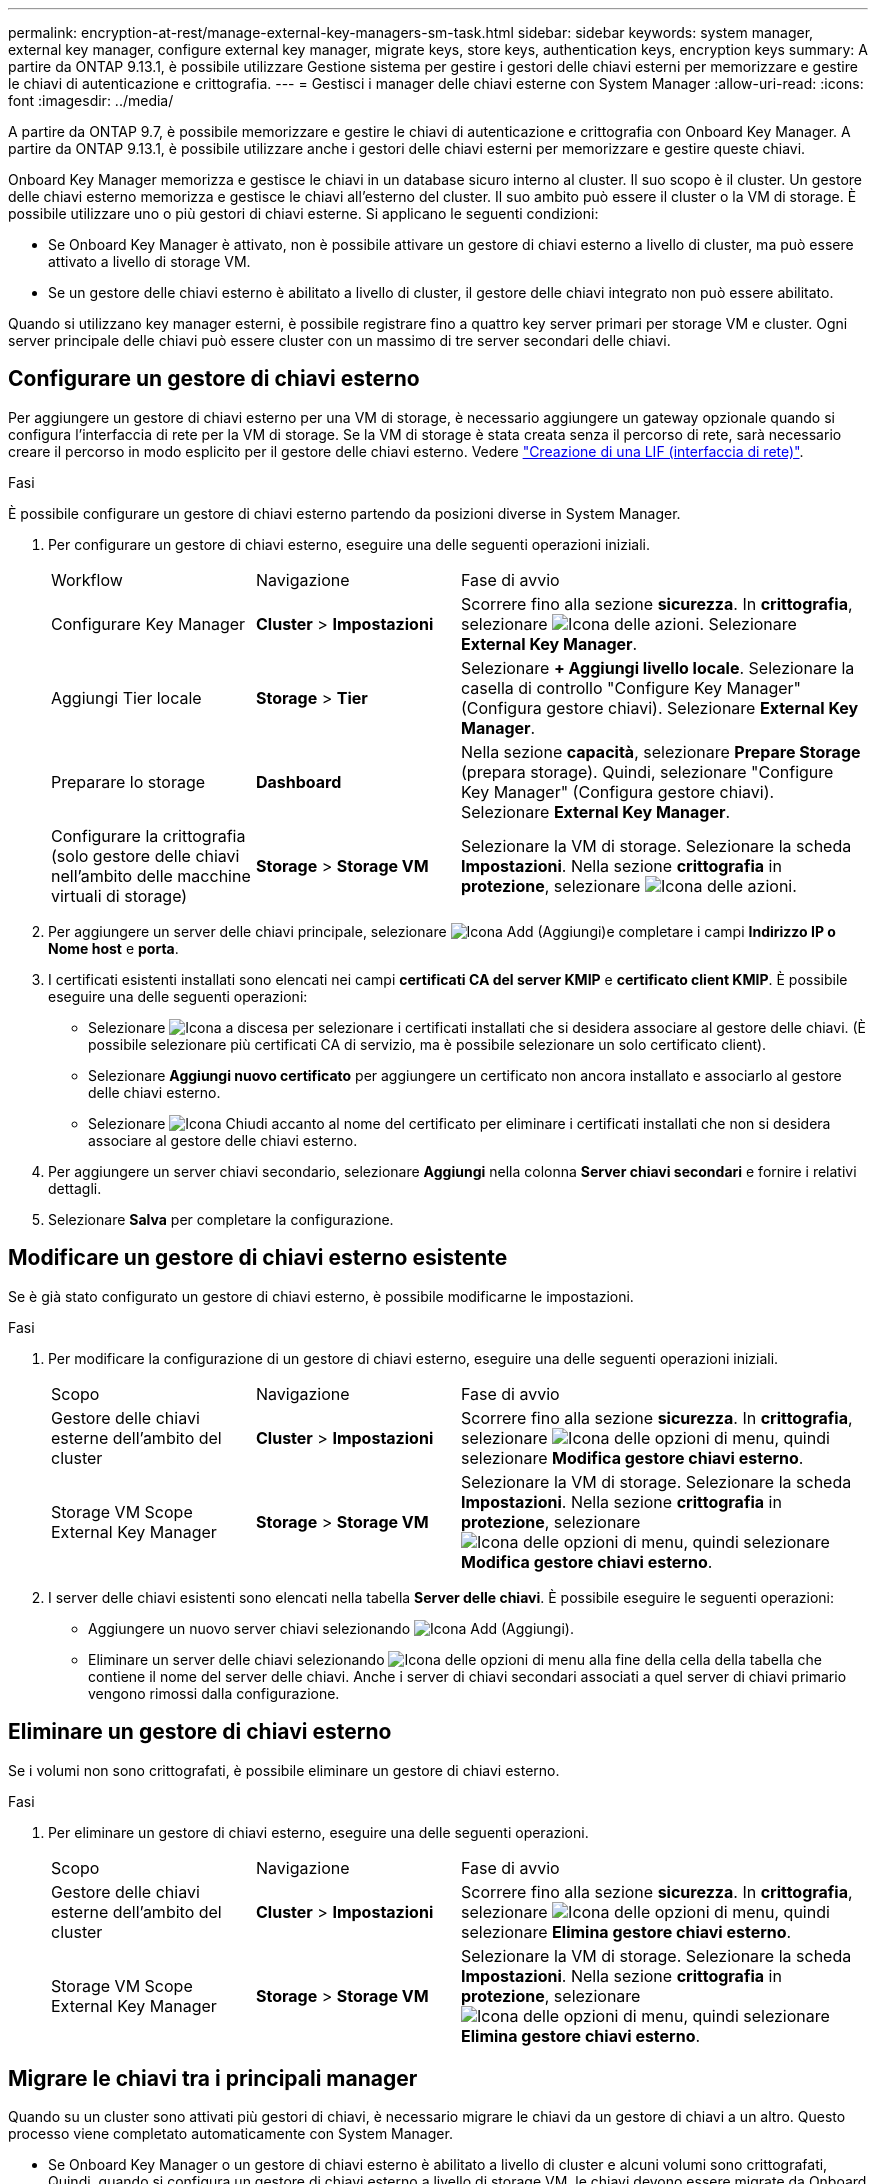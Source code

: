 ---
permalink: encryption-at-rest/manage-external-key-managers-sm-task.html 
sidebar: sidebar 
keywords: system manager, external key manager, configure external key manager, migrate keys, store keys, authentication keys, encryption keys 
summary: A partire da ONTAP 9.13.1, è possibile utilizzare Gestione sistema per gestire i gestori delle chiavi esterni per memorizzare e gestire le chiavi di autenticazione e crittografia. 
---
= Gestisci i manager delle chiavi esterne con System Manager
:allow-uri-read: 
:icons: font
:imagesdir: ../media/


[role="lead"]
A partire da ONTAP 9.7, è possibile memorizzare e gestire le chiavi di autenticazione e crittografia con Onboard Key Manager. A partire da ONTAP 9.13.1, è possibile utilizzare anche i gestori delle chiavi esterni per memorizzare e gestire queste chiavi.

Onboard Key Manager memorizza e gestisce le chiavi in un database sicuro interno al cluster. Il suo scopo è il cluster. Un gestore delle chiavi esterno memorizza e gestisce le chiavi all'esterno del cluster. Il suo ambito può essere il cluster o la VM di storage. È possibile utilizzare uno o più gestori di chiavi esterne. Si applicano le seguenti condizioni:

* Se Onboard Key Manager è attivato, non è possibile attivare un gestore di chiavi esterno a livello di cluster, ma può essere attivato a livello di storage VM.
* Se un gestore delle chiavi esterno è abilitato a livello di cluster, il gestore delle chiavi integrato non può essere abilitato.


Quando si utilizzano key manager esterni, è possibile registrare fino a quattro key server primari per storage VM e cluster. Ogni server principale delle chiavi può essere cluster con un massimo di tre server secondari delle chiavi.



== Configurare un gestore di chiavi esterno

Per aggiungere un gestore di chiavi esterno per una VM di storage, è necessario aggiungere un gateway opzionale quando si configura l'interfaccia di rete per la VM di storage. Se la VM di storage è stata creata senza il percorso di rete, sarà necessario creare il percorso in modo esplicito per il gestore delle chiavi esterno. Vedere link:../networking/create_a_lif.html["Creazione di una LIF (interfaccia di rete)"].

.Fasi
È possibile configurare un gestore di chiavi esterno partendo da posizioni diverse in System Manager.

. Per configurare un gestore di chiavi esterno, eseguire una delle seguenti operazioni iniziali.
+
[cols="25,25,50"]
|===


| Workflow | Navigazione | Fase di avvio 


 a| 
Configurare Key Manager
 a| 
*Cluster* > *Impostazioni*
 a| 
Scorrere fino alla sezione *sicurezza*. In *crittografia*, selezionare image:icon_gear.gif["Icona delle azioni"]. Selezionare *External Key Manager*.



 a| 
Aggiungi Tier locale
 a| 
*Storage* > *Tier*
 a| 
Selezionare *+ Aggiungi livello locale*. Selezionare la casella di controllo "Configure Key Manager" (Configura gestore chiavi). Selezionare *External Key Manager*.



 a| 
Preparare lo storage
 a| 
*Dashboard*
 a| 
Nella sezione *capacità*, selezionare *Prepare Storage* (prepara storage). Quindi, selezionare "Configure Key Manager" (Configura gestore chiavi). Selezionare *External Key Manager*.



 a| 
Configurare la crittografia (solo gestore delle chiavi nell'ambito delle macchine virtuali di storage)
 a| 
*Storage* > *Storage VM*
 a| 
Selezionare la VM di storage. Selezionare la scheda *Impostazioni*. Nella sezione *crittografia* in *protezione*, selezionare image:icon_gear_blue_bg.png["Icona delle azioni"].

|===
. Per aggiungere un server delle chiavi principale, selezionare image:icon_add.gif["Icona Add (Aggiungi)"]e completare i campi *Indirizzo IP o Nome host* e *porta*.
. I certificati esistenti installati sono elencati nei campi *certificati CA del server KMIP* e *certificato client KMIP*. È possibile eseguire una delle seguenti operazioni:
+
** Selezionare image:icon_dropdown_arrow.gif["Icona a discesa"] per selezionare i certificati installati che si desidera associare al gestore delle chiavi. (È possibile selezionare più certificati CA di servizio, ma è possibile selezionare un solo certificato client).
** Selezionare *Aggiungi nuovo certificato* per aggiungere un certificato non ancora installato e associarlo al gestore delle chiavi esterno.
** Selezionare image:icon-x-close.gif["Icona Chiudi"] accanto al nome del certificato per eliminare i certificati installati che non si desidera associare al gestore delle chiavi esterno.


. Per aggiungere un server chiavi secondario, selezionare *Aggiungi* nella colonna *Server chiavi secondari* e fornire i relativi dettagli.
. Selezionare *Salva* per completare la configurazione.




== Modificare un gestore di chiavi esterno esistente

Se è già stato configurato un gestore di chiavi esterno, è possibile modificarne le impostazioni.

.Fasi
. Per modificare la configurazione di un gestore di chiavi esterno, eseguire una delle seguenti operazioni iniziali.
+
[cols="25,25,50"]
|===


| Scopo | Navigazione | Fase di avvio 


 a| 
Gestore delle chiavi esterne dell'ambito del cluster
 a| 
*Cluster* > *Impostazioni*
 a| 
Scorrere fino alla sezione *sicurezza*. In *crittografia*, selezionare image:icon_kabob.gif["Icona delle opzioni di menu"], quindi selezionare *Modifica gestore chiavi esterno*.



 a| 
Storage VM Scope External Key Manager
 a| 
*Storage* > *Storage VM*
 a| 
Selezionare la VM di storage. Selezionare la scheda *Impostazioni*. Nella sezione *crittografia* in *protezione*, selezionare image:icon_kabob.gif["Icona delle opzioni di menu"], quindi selezionare *Modifica gestore chiavi esterno*.

|===
. I server delle chiavi esistenti sono elencati nella tabella *Server delle chiavi*. È possibile eseguire le seguenti operazioni:
+
** Aggiungere un nuovo server chiavi selezionando image:icon_add.gif["Icona Add (Aggiungi)"].
** Eliminare un server delle chiavi selezionando image:icon_kabob.gif["Icona delle opzioni di menu"] alla fine della cella della tabella che contiene il nome del server delle chiavi. Anche i server di chiavi secondari associati a quel server di chiavi primario vengono rimossi dalla configurazione.






== Eliminare un gestore di chiavi esterno

Se i volumi non sono crittografati, è possibile eliminare un gestore di chiavi esterno.

.Fasi
. Per eliminare un gestore di chiavi esterno, eseguire una delle seguenti operazioni.
+
[cols="25,25,50"]
|===


| Scopo | Navigazione | Fase di avvio 


 a| 
Gestore delle chiavi esterne dell'ambito del cluster
 a| 
*Cluster* > *Impostazioni*
 a| 
Scorrere fino alla sezione *sicurezza*. In *crittografia*, selezionare image:icon_kabob.gif["Icona delle opzioni di menu"], quindi selezionare *Elimina gestore chiavi esterno*.



 a| 
Storage VM Scope External Key Manager
 a| 
*Storage* > *Storage VM*
 a| 
Selezionare la VM di storage. Selezionare la scheda *Impostazioni*. Nella sezione *crittografia* in *protezione*, selezionare image:icon_kabob.gif["Icona delle opzioni di menu"], quindi selezionare *Elimina gestore chiavi esterno*.

|===




== Migrare le chiavi tra i principali manager

Quando su un cluster sono attivati più gestori di chiavi, è necessario migrare le chiavi da un gestore di chiavi a un altro. Questo processo viene completato automaticamente con System Manager.

* Se Onboard Key Manager o un gestore di chiavi esterno è abilitato a livello di cluster e alcuni volumi sono crittografati, Quindi, quando si configura un gestore di chiavi esterno a livello di storage VM, le chiavi devono essere migrate da Onboard Key Manager o da un gestore di chiavi esterno a livello di cluster a un gestore di chiavi esterno a livello di storage VM. Questo processo viene completato automaticamente da System Manager.
* Se i volumi sono stati creati senza crittografia su una VM di storage, non è necessario migrare le chiavi.

